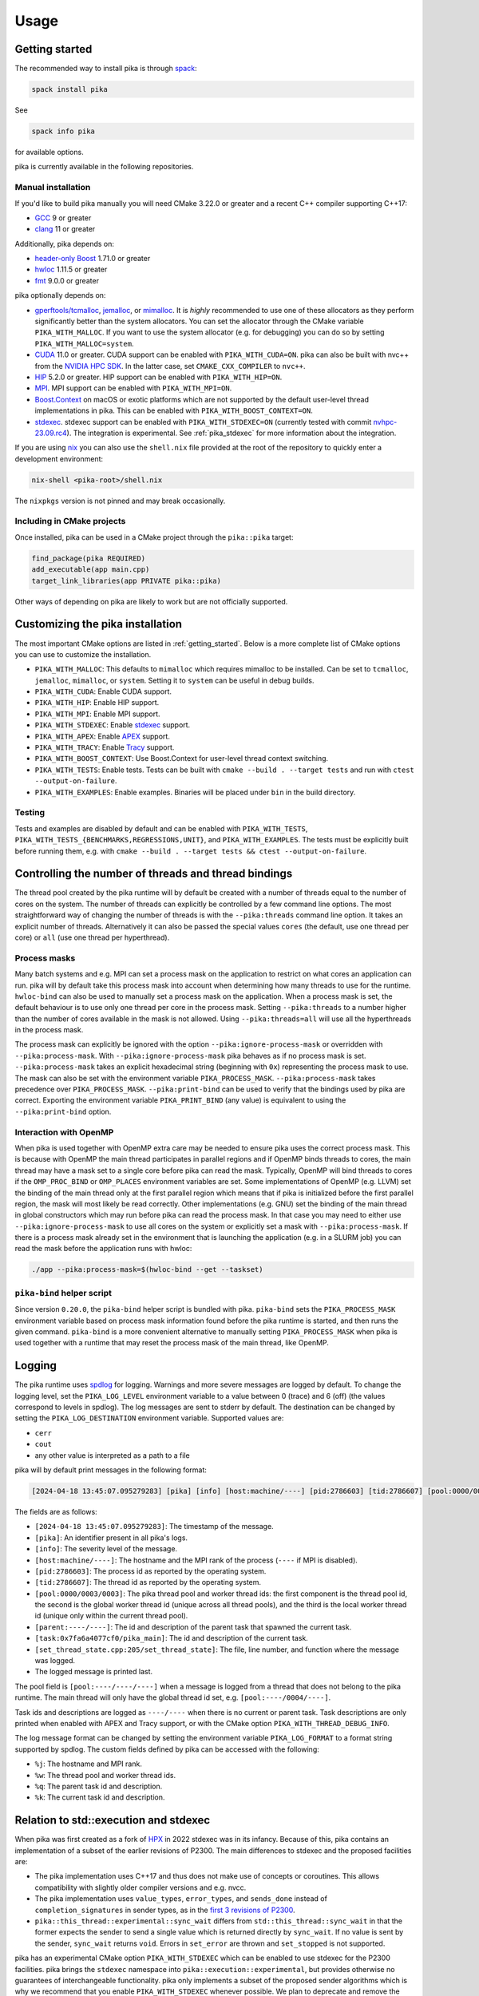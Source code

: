 ..
    Copyright (c) 2022-2023 ETH Zurich

    SPDX-License-Identifier: BSL-1.0
    Distributed under the Boost Software License, Version 1.0. (See accompanying
    file LICENSE_1_0.txt or copy at http://www.boost.org/LICENSE_1_0.txt)

.. _usage:

=====
Usage
=====

.. _getting_started:

Getting started
===============

The recommended way to install pika is through `spack <https://spack.readthedocs.io>`_:

.. code-block:: bash

   spack install pika

See

.. code-block:: bash

   spack info pika

for available options.

pika is currently available in the following repositories.

.. |repology| image:: https://repology.org/badge/vertical-allrepos/pika-concurrency-library.svg
     :target: https://repology.org/project/pika-concurrency-library/versions
     :alt: Packaging status

|repology|

Manual installation
-------------------

If you'd like to build pika manually you will need CMake 3.22.0 or greater and a recent C++ compiler
supporting C++17:

- `GCC <https://gcc.gnu.org>`_ 9 or greater
- `clang <https://clang.llvm.org>`_ 11 or greater

Additionally, pika depends on:

- `header-only Boost <https://boost.org>`_ 1.71.0 or greater
- `hwloc <https://www-lb.open-mpi.org/projects/hwloc/>`_ 1.11.5 or greater
- `fmt <https://fmt.dev/latest/index.html>`_ 9.0.0 or greater

pika optionally depends on:

* `gperftools/tcmalloc <https://github.com/gperftools/gperftools>`_, `jemalloc
  <http://jemalloc.net/>`_, or `mimalloc <https://github.com/microsoft/mimalloc>`_. It is *highly*
  recommended to use one of these allocators as they perform significantly better than the system
  allocators. You can set the allocator through the CMake variable ``PIKA_WITH_MALLOC``. If you want
  to use the system allocator (e.g. for debugging) you can do so by setting
  ``PIKA_WITH_MALLOC=system``.
* `CUDA <https://docs.nvidia.com/cuda/>`_ 11.0 or greater. CUDA support can be enabled with
  ``PIKA_WITH_CUDA=ON``. pika can also be built with nvc++ from the `NVIDIA HPC SDK
  <https://developer.nvidia.com/hpc-sdk>`_. In the latter case, set ``CMAKE_CXX_COMPILER`` to
  ``nvc++``.
* `HIP <https://rocmdocs.amd.com/en/latest/index.html>`_ 5.2.0 or greater. HIP support can be
  enabled with ``PIKA_WITH_HIP=ON``.
* `MPI <https://www.mpi-forum.org/>`_. MPI support can be enabled with ``PIKA_WITH_MPI=ON``.
* `Boost.Context <https://boost.org>`_ on macOS or exotic platforms which are not supported by the
  default user-level thread implementations in pika. This can be enabled with
  ``PIKA_WITH_BOOST_CONTEXT=ON``.
* `stdexec <https://github.com/NVIDIA/stdexec>`_. stdexec support can be enabled with
  ``PIKA_WITH_STDEXEC=ON`` (currently tested with commit `nvhpc-23.09.rc4
  <https://github.com/NVIDIA/stdexec/tree/nvhpc-23.09.rc4>`_).  The
  integration is experimental. See :ref:`pika_stdexec` for more information about the integration.

If you are using `nix <https://nixos.org>`_ you can also use the ``shell.nix`` file provided at the
root of the repository to quickly enter a development environment:

.. code-block:: bash

   nix-shell <pika-root>/shell.nix

The ``nixpkgs`` version is not pinned and may break occasionally.

Including in CMake projects
---------------------------

Once installed, pika can be used in a CMake project through the ``pika::pika`` target:

.. code-block:: cmake

   find_package(pika REQUIRED)
   add_executable(app main.cpp)
   target_link_libraries(app PRIVATE pika::pika)

Other ways of depending on pika are likely to work but are not officially supported.

.. _cmake_configuration:

Customizing the pika installation
=================================

The most important CMake options are listed in :ref:`getting_started`. Below is a more complete list
of CMake options you can use to customize the installation.

- ``PIKA_WITH_MALLOC``: This defaults to ``mimalloc`` which requires mimalloc to be installed.  Can
  be set to ``tcmalloc``, ``jemalloc``, ``mimalloc``, or ``system``. Setting it to ``system`` can be
  useful in debug builds.
- ``PIKA_WITH_CUDA``: Enable CUDA support.
- ``PIKA_WITH_HIP``: Enable HIP support.
- ``PIKA_WITH_MPI``: Enable MPI support.
- ``PIKA_WITH_STDEXEC``: Enable `stdexec <https://github.com/NVIDIA/stdexec>`_ support.
- ``PIKA_WITH_APEX``: Enable `APEX <https://uo-oaciss.github.io/apex>`_ support.
- ``PIKA_WITH_TRACY``: Enable `Tracy <https://github.com/wolfpld/tracy>`_ support.
- ``PIKA_WITH_BOOST_CONTEXT``: Use Boost.Context for user-level thread context switching.
- ``PIKA_WITH_TESTS``: Enable tests. Tests can be built with ``cmake --build . --target tests`` and
  run with ``ctest --output-on-failure``.
- ``PIKA_WITH_EXAMPLES``: Enable examples. Binaries will be placed under ``bin`` in the build
  directory.

Testing
-------

Tests and examples are disabled by default and can be enabled with ``PIKA_WITH_TESTS``,
``PIKA_WITH_TESTS_{BENCHMARKS,REGRESSIONS,UNIT}``, and ``PIKA_WITH_EXAMPLES``. The tests must be
explicitly built before running them, e.g.  with ``cmake --build . --target tests && ctest
--output-on-failure``.

.. _thread_bindings:

Controlling the number of threads and thread bindings
=====================================================

The thread pool created by the pika runtime will by default be created with a number of threads
equal to the number of cores on the system. The number of threads can explicitly be controlled by a
few command line options. The most straightforward way of changing the number of threads is with the
``--pika:threads`` command line option. It takes an explicit number of threads. Alternatively it can
also be passed the special values ``cores`` (the default, use one thread per core) or ``all`` (use
one thread per hyperthread).

Process masks
-------------

Many batch systems and e.g. MPI can set a process mask on the application to restrict on what cores
an application can run. pika will by default take this process mask into account when determining
how many threads to use for the runtime. ``hwloc-bind`` can also be used to manually set a process
mask on the application. When a process mask is set, the default behaviour is to use only one thread
per core in the process mask. Setting ``--pika:threads`` to a number higher than the number of cores
available in the mask is not allowed. Using ``--pika:threads=all`` will use all the hyperthreads in
the process mask.

The process mask can explicitly be ignored with the option ``--pika:ignore-process-mask`` or
overridden with ``--pika:process-mask``. With ``--pika:ignore-process-mask`` pika behaves as if no
process mask is set. ``--pika:process-mask`` takes an explicit hexadecimal string (beginning with
``0x``) representing the process mask to use. The mask can also be set with the environment variable
``PIKA_PROCESS_MASK``. ``--pika:process-mask`` takes precedence over ``PIKA_PROCESS_MASK``.
``--pika:print-bind`` can be used to verify that the bindings used by pika are correct. Exporting
the environment variable ``PIKA_PRINT_BIND`` (any value) is equivalent to using the
``--pika:print-bind`` option.

Interaction with OpenMP
-----------------------

When pika is used together with OpenMP extra care may be needed to ensure pika uses the correct
process mask. This is because with OpenMP the main thread participates in parallel regions and if
OpenMP binds threads to cores, the main thread may have a mask set to a single core before pika can
read the mask. Typically, OpenMP will bind threads to cores if the ``OMP_PROC_BIND`` or
``OMP_PLACES`` environment variables are set. Some implementations of OpenMP (e.g. LLVM) set the
binding of the main thread only at the first parallel region which means that if pika is initialized
before the first parallel region, the mask will most likely be read correctly. Other implementations
(e.g. GNU) set the binding of the main thread in global constructors which may run before pika can
read the process mask. In that case you may need to either use ``--pika:ignore-process-mask`` to use
all cores on the system or explicitly set a mask with ``--pika:process-mask``. If there is a process
mask already set in the environment that is launching the application (e.g. in a SLURM job) you can
read the mask before the application runs with hwloc:

.. code-block:: bash

   ./app --pika:process-mask=$(hwloc-bind --get --taskset)

``pika-bind`` helper script
---------------------------

Since version ``0.20.0``, the ``pika-bind`` helper script is bundled with pika. ``pika-bind`` sets the
``PIKA_PROCESS_MASK`` environment variable based on process mask information found before the pika runtime is started,
and then runs the given command. ``pika-bind`` is a more convenient alternative to manually setting ``PIKA_PROCESS_MASK``
when pika is used together with a runtime that may reset the process mask of the main thread, like OpenMP.

.. _logging:

Logging
=======

The pika runtime uses `spdlog <https://github.com/gabime/spdlog>`_ for logging. Warnings and more
severe messages are logged by default. To change the logging level, set the ``PIKA_LOG_LEVEL``
environment variable to a value between 0 (trace) and 6 (off) (the values correspond to levels in
spdlog). The log messages are sent to stderr by default. The destination can be changed by setting
the ``PIKA_LOG_DESTINATION`` environment variable. Supported values are:

- ``cerr``
- ``cout``
- any other value is interpreted as a path to a file

pika will by default print messages in the following format:

.. code-block::

   [2024-04-18 13:45:07.095279283] [pika] [info] [host:machine/----] [pid:2786603] [tid:2786607] [pool:0000/0003/0003] [parent:----/----] [task:0x7fa6a4077cf0/pika_main] [set_thread_state.cpp:205:set_thread_state] set_thread_state: thread(0x7fa6a802c8d0), description(<unknown>), new state(pending), old state(suspended)

The fields are as follows:

- ``[2024-04-18 13:45:07.095279283]``: The timestamp of the message.
- ``[pika]``: An identifier present in all pika's logs.
- ``[info]``: The severity level of the message.
- ``[host:machine/----]``: The hostname and the MPI rank of the process (``----`` if MPI is
  disabled).
- ``[pid:2786603]``: The process id as reported by the operating system.
- ``[tid:2786607]``: The thread id as reported by the operating system.
- ``[pool:0000/0003/0003]``: The pika thread pool and worker thread ids: the first component is the
  thread pool id, the second is the global worker thread id (unique across all thread pools), and
  the third is the local worker thread id (unique only within the current thread pool).
- ``[parent:----/----]``: The id and description of the parent task that spawned the current task.
- ``[task:0x7fa6a4077cf0/pika_main]``: The id and description of the current task.
- ``[set_thread_state.cpp:205/set_thread_state]``: The file, line number, and function where the
  message was logged.
- The logged message is printed last.

The pool field is ``[pool:----/----/----]`` when a message is logged from a thread that does not
belong to the pika runtime. The main thread will only have the global thread id set, e.g.
``[pool:----/0004/----]``.

Task ids and descriptions are logged as ``----/----`` when there is no current or parent task. Task
descriptions are only printed when enabled with APEX and Tracy support, or with the CMake option
``PIKA_WITH_THREAD_DEBUG_INFO``.

The log message format can be changed by setting the environment variable ``PIKA_LOG_FORMAT`` to a
format string supported by spdlog. The custom fields defined by pika can be accessed with the
following:

- ``%j``: The hostname and MPI rank.
- ``%w``: The thread pool and worker thread ids.
- ``%q``: The parent task id and description.
- ``%k``: The current task id and description.

.. _pika_stdexec:

Relation to std::execution and stdexec
======================================

When pika was first created as a fork of `HPX <https://github.com/STEllAR-GROUP/hpx>`_ in 2022
stdexec was in its infancy. Because of this, pika contains an implementation of a subset of the
earlier revisions of P2300. The main differences to stdexec and the proposed facilities are:

- The pika implementation uses C++17 and thus does not make use of concepts or coroutines. This
  allows compatibility with slightly older compiler versions and e.g. nvcc.
- The pika implementation uses ``value_types``, ``error_types``, and ``sends_done`` instead of
  ``completion_signatures`` in sender types, as in the `first 3 revisions of P2300
  <https://wg21.link/p2300r3>`_.
- ``pika::this_thread::experimental::sync_wait`` differs from ``std::this_thread::sync_wait``
  in that the former expects the sender to send a single value which is returned directly by
  ``sync_wait``. If no value is sent by the sender, ``sync_wait`` returns ``void``.  Errors in
  ``set_error`` are thrown and ``set_stopped`` is not supported.

pika has an experimental CMake option ``PIKA_WITH_STDEXEC`` which can be enabled to use stdexec for
the P2300 facilities. pika brings the ``stdexec`` namespace into ``pika::execution::experimental``,
but provides otherwise no guarantees of interchangeable functionality. pika only implements a subset
of the proposed sender algorithms which is why we recommend that you enable ``PIKA_WITH_STDEXEC``
whenever possible. We plan to deprecate and remove the P2300 implementation in pika in favour of
stdexec and/or standard library implementations.

